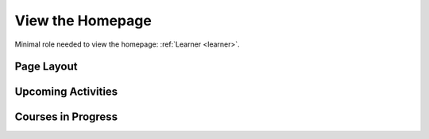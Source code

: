 View the Homepage
===================

Minimal role needed to view the homepage: :ref:`Learner <learner>`.

Page Layout
**************

Upcoming Activities
********************



Courses in Progress
**********************
